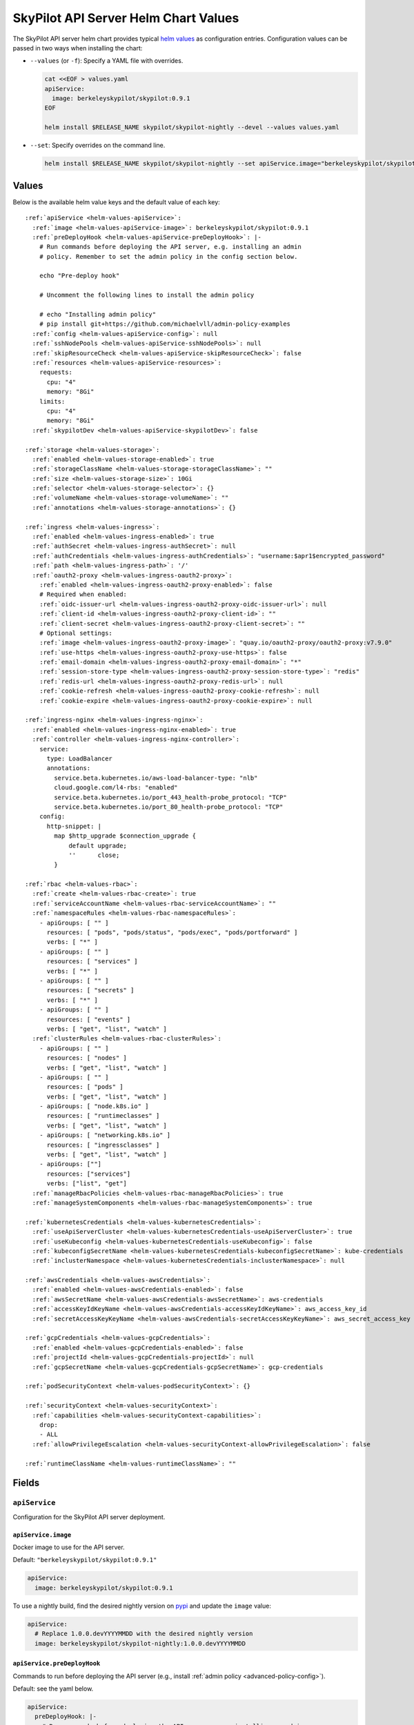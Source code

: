 .. _helm-values-spec:

SkyPilot API Server Helm Chart Values
=====================================

The SkyPilot API server helm chart provides typical `helm values <https://helm.sh/docs/chart_template_guide/values_files/>`_ as configuration entries. Configuration values can be passed in two ways when installing the chart:

* ``--values`` (or ``-f``): Specify a YAML file with overrides.

  .. code-block:: bash

      cat <<EOF > values.yaml
      apiService:
        image: berkeleyskypilot/skypilot:0.9.1
      EOF

      helm install $RELEASE_NAME skypilot/skypilot-nightly --devel --values values.yaml

* ``--set``: Specify overrides on the command line.

  .. code-block:: bash

      helm install $RELEASE_NAME skypilot/skypilot-nightly --set apiService.image="berkeleyskypilot/skypilot:0.9.1"

Values
------

Below is the available helm value keys and the default value of each key:

..
  Omitted values:
  * storage.accessMode: accessMode other than ReadWriteOnce is not tested yet.

.. parsed-literal::

  :ref:`apiService <helm-values-apiService>`:
    :ref:`image <helm-values-apiService-image>`: berkeleyskypilot/skypilot:0.9.1
    :ref:`preDeployHook <helm-values-apiService-preDeployHook>`: \|-
      # Run commands before deploying the API server, e.g. installing an admin
      # policy. Remember to set the admin policy in the config section below.

      echo "Pre-deploy hook"

      # Uncomment the following lines to install the admin policy

      # echo "Installing admin policy"
      # pip install git+https://github.com/michaelvll/admin-policy-examples
    :ref:`config <helm-values-apiService-config>`: null
    :ref:`sshNodePools <helm-values-apiService-sshNodePools>`: null
    :ref:`skipResourceCheck <helm-values-apiService-skipResourceCheck>`: false
    :ref:`resources <helm-values-apiService-resources>`:
      requests:
        cpu: "4"
        memory: "8Gi"
      limits:
        cpu: "4"
        memory: "8Gi"
    :ref:`skypilotDev <helm-values-apiService-skypilotDev>`: false

  :ref:`storage <helm-values-storage>`:
    :ref:`enabled <helm-values-storage-enabled>`: true
    :ref:`storageClassName <helm-values-storage-storageClassName>`: ""
    :ref:`size <helm-values-storage-size>`: 10Gi
    :ref:`selector <helm-values-storage-selector>`: {}
    :ref:`volumeName <helm-values-storage-volumeName>`: ""
    :ref:`annotations <helm-values-storage-annotations>`: {}

  :ref:`ingress <helm-values-ingress>`:
    :ref:`enabled <helm-values-ingress-enabled>`: true
    :ref:`authSecret <helm-values-ingress-authSecret>`: null
    :ref:`authCredentials <helm-values-ingress-authCredentials>`: "username:$apr1$encrypted_password"
    :ref:`path <helm-values-ingress-path>`: '/'
    :ref:`oauth2-proxy <helm-values-ingress-oauth2-proxy>`:
      :ref:`enabled <helm-values-ingress-oauth2-proxy-enabled>`: false
      # Required when enabled:
      :ref:`oidc-issuer-url <helm-values-ingress-oauth2-proxy-oidc-issuer-url>`: null
      :ref:`client-id <helm-values-ingress-oauth2-proxy-client-id>`: ""
      :ref:`client-secret <helm-values-ingress-oauth2-proxy-client-secret>`: ""
      # Optional settings:
      :ref:`image <helm-values-ingress-oauth2-proxy-image>`: "quay.io/oauth2-proxy/oauth2-proxy:v7.9.0"
      :ref:`use-https <helm-values-ingress-oauth2-proxy-use-https>`: false
      :ref:`email-domain <helm-values-ingress-oauth2-proxy-email-domain>`: "*"
      :ref:`session-store-type <helm-values-ingress-oauth2-proxy-session-store-type>`: "redis"
      :ref:`redis-url <helm-values-ingress-oauth2-proxy-redis-url>`: null
      :ref:`cookie-refresh <helm-values-ingress-oauth2-proxy-cookie-refresh>`: null
      :ref:`cookie-expire <helm-values-ingress-oauth2-proxy-cookie-expire>`: null

  :ref:`ingress-nginx <helm-values-ingress-nginx>`:
    :ref:`enabled <helm-values-ingress-nginx-enabled>`: true
    :ref:`controller <helm-values-ingress-nginx-controller>`:
      service:
        type: LoadBalancer
        annotations:
          service.beta.kubernetes.io/aws-load-balancer-type: "nlb"
          cloud.google.com/l4-rbs: "enabled"
          service.beta.kubernetes.io/port_443_health-probe_protocol: "TCP"
          service.beta.kubernetes.io/port_80_health-probe_protocol: "TCP"
      config:
        http-snippet: |
          map $http_upgrade $connection_upgrade {
              default upgrade;
              ''      close;
          }

  :ref:`rbac <helm-values-rbac>`:
    :ref:`create <helm-values-rbac-create>`: true
    :ref:`serviceAccountName <helm-values-rbac-serviceAccountName>`: ""
    :ref:`namespaceRules <helm-values-rbac-namespaceRules>`:
      - apiGroups: [ "" ]
        resources: [ "pods", "pods/status", "pods/exec", "pods/portforward" ]
        verbs: [ "*" ]
      - apiGroups: [ "" ]
        resources: [ "services" ]
        verbs: [ "*" ]
      - apiGroups: [ "" ]
        resources: [ "secrets" ]
        verbs: [ "*" ]
      - apiGroups: [ "" ]
        resources: [ "events" ]
        verbs: [ "get", "list", "watch" ]
    :ref:`clusterRules <helm-values-rbac-clusterRules>`:
      - apiGroups: [ "" ]
        resources: [ "nodes" ]
        verbs: [ "get", "list", "watch" ]
      - apiGroups: [ "" ]
        resources: [ "pods" ]
        verbs: [ "get", "list", "watch" ]
      - apiGroups: [ "node.k8s.io" ]
        resources: [ "runtimeclasses" ]
        verbs: [ "get", "list", "watch" ]
      - apiGroups: [ "networking.k8s.io" ]
        resources: [ "ingressclasses" ]
        verbs: [ "get", "list", "watch" ]
      - apiGroups: [""]
        resources: ["services"]
        verbs: ["list", "get"]
    :ref:`manageRbacPolicies <helm-values-rbac-manageRbacPolicies>`: true
    :ref:`manageSystemComponents <helm-values-rbac-manageSystemComponents>`: true

  :ref:`kubernetesCredentials <helm-values-kubernetesCredentials>`:
    :ref:`useApiServerCluster <helm-values-kubernetesCredentials-useApiServerCluster>`: true
    :ref:`useKubeconfig <helm-values-kubernetesCredentials-useKubeconfig>`: false
    :ref:`kubeconfigSecretName <helm-values-kubernetesCredentials-kubeconfigSecretName>`: kube-credentials
    :ref:`inclusterNamespace <helm-values-kubernetesCredentials-inclusterNamespace>`: null

  :ref:`awsCredentials <helm-values-awsCredentials>`:
    :ref:`enabled <helm-values-awsCredentials-enabled>`: false
    :ref:`awsSecretName <helm-values-awsCredentials-awsSecretName>`: aws-credentials
    :ref:`accessKeyIdKeyName <helm-values-awsCredentials-accessKeyIdKeyName>`: aws_access_key_id
    :ref:`secretAccessKeyKeyName <helm-values-awsCredentials-secretAccessKeyKeyName>`: aws_secret_access_key

  :ref:`gcpCredentials <helm-values-gcpCredentials>`:
    :ref:`enabled <helm-values-gcpCredentials-enabled>`: false
    :ref:`projectId <helm-values-gcpCredentials-projectId>`: null
    :ref:`gcpSecretName <helm-values-gcpCredentials-gcpSecretName>`: gcp-credentials

  :ref:`podSecurityContext <helm-values-podSecurityContext>`: {}

  :ref:`securityContext <helm-values-securityContext>`:
    :ref:`capabilities <helm-values-securityContext-capabilities>`:
      drop:
      - ALL
    :ref:`allowPrivilegeEscalation <helm-values-securityContext-allowPrivilegeEscalation>`: false

  :ref:`runtimeClassName <helm-values-runtimeClassName>`: ""

Fields
----------

.. _helm-values-apiService:

``apiService``
~~~~~~~~~~~~~~

Configuration for the SkyPilot API server deployment.

.. _helm-values-apiService-image:

``apiService.image``
^^^^^^^^^^^^^^^^^^^^

Docker image to use for the API server.

Default: ``"berkeleyskypilot/skypilot:0.9.1"``

.. code-block:: yaml

  apiService:
    image: berkeleyskypilot/skypilot:0.9.1

To use a nightly build, find the desired nightly version on `pypi <https://pypi.org/project/skypilot-nightly/#history>`_ and update the ``image`` value:

.. code-block:: yaml

  apiService:
    # Replace 1.0.0.devYYYYMMDD with the desired nightly version
    image: berkeleyskypilot/skypilot-nightly:1.0.0.devYYYYMMDD

.. _helm-values-apiService-preDeployHook:

``apiService.preDeployHook``
^^^^^^^^^^^^^^^^^^^^^^^^^^^^

Commands to run before deploying the API server (e.g., install :ref:`admin policy <advanced-policy-config>`).

Default: see the yaml below.

.. code-block:: yaml

  apiService:
    preDeployHook: |-
      # Run commands before deploying the API server, e.g. installing an admin
      # policy. Remember to set the admin policy in the config section below.
      echo "Pre-deploy hook"

      # Uncomment the following lines to install the admin policy
      # echo "Installing admin policy"
      # pip install git+https://github.com/michaelvll/admin-policy-examples

.. _helm-values-apiService-config:

``apiService.config``
^^^^^^^^^^^^^^^^^^^^^

Content of the `SkyPilot config.yaml <https://docs.skypilot.co/en/latest/reference/config.html>`_ to set on the API server. Set to ``null`` to use an empty config. Refer to :ref:`setting the SkyPilot config <sky-api-server-config>` for more details.

Default: ``null``

.. code-block:: yaml

  apiService:
    config: |-
      allowed_clouds:
        - aws
        - gcp

.. _helm-values-apiService-sshNodePools:

``apiService.sshNodePools``
^^^^^^^^^^^^^^^^^^^^^^^^^^^

Content of the ``~/.sky/ssh_node_pools.yaml`` to set on the API server. Set to ``null`` to use an empty ssh node pools. Refer to :ref:`Deploy SkyPilot on existing machines <existing-machines>` for more details.

Default: ``null``

.. code-block:: yaml

  apiService:
    sshNodePools: |-
      my-cluster:
        hosts:
          - 1.2.3.4
          - 1.2.3.5

      my-box:
        hosts:
          - hostname_in_ssh_config

.. _helm-values-apiService-skipResourceCheck:

``apiService.skipResourceCheck``
^^^^^^^^^^^^^^^^^^^^^^^^^^^^^^^^

Skip resource check for the API server (not recommended for production), refer to :ref:`tuning API server resources <sky-api-server-resources-tuning>` for more details.

Default: ``false``

.. code-block:: yaml

  apiService:
    skipResourceCheck: false

.. _helm-values-apiService-resources:

``apiService.resources``
^^^^^^^^^^^^^^^^^^^^^^^^

Resource requests and limits for the API server container. Refer to :ref:`tuning API server resources <sky-api-server-resources-tuning>` for how to tune the resources.

Default: see the yaml below.

.. code-block:: yaml

  apiService:
    resources:
      requests:
        cpu: "4"
        memory: "8Gi"
      limits:
        cpu: "4"
        memory: "8Gi"

.. _helm-values-apiService-skypilotDev:

``apiService.skypilotDev``
^^^^^^^^^^^^^^^^^^^^^^^^^^

Enable developer mode for SkyPilot.

Default: ``false``

.. code-block:: yaml

  apiService:
    skypilotDev: false

.. _helm-values-storage:

``storage``
~~~~~~~~~~~

.. _helm-values-storage-enabled:

``storage.enabled``
^^^^^^^^^^^^^^^^^^^

Enable persistent storage for the API server, setting this to ``false`` is prone to data loss and should only be used for testing.

Default: ``true``

.. code-block:: yaml

  storage:
    enabled: true

.. _helm-values-storage-storageClassName:

``storage.storageClassName``
^^^^^^^^^^^^^^^^^^^^^^^^^^^^

Storage class to use for the API server, leave empty to use the default storage class of the hosting Kubernetes cluster.

Default: ``""``

.. code-block:: yaml

  storage:
    storageClassName: gp2

.. _helm-values-storage-size:

``storage.size``
^^^^^^^^^^^^^^^^

Size of the persistent storage volume for the API server.

Default: ``10Gi``

.. code-block:: yaml

  storage:
    size: 10Gi

.. _helm-values-storage-selector:

``storage.selector``
^^^^^^^^^^^^^^^^^^^^

Selector for matching specific PersistentVolumes. Usually left empty.

Default: ``{}``

.. code-block:: yaml

  storage:
    selector: {}

.. _helm-values-storage-volumeName:

``storage.volumeName``
^^^^^^^^^^^^^^^^^^^^^^

Name of the PersistentVolume to bind to. Usually left empty to let Kubernetes select and bind the volume automatically.

Default: ``""``

.. code-block:: yaml

  storage:
    volumeName: ""

.. _helm-values-storage-annotations:

``storage.annotations``
^^^^^^^^^^^^^^^^^^^^^^^

Annotations to add to the PersistentVolumeClaim.

Default: ``{}``

.. code-block:: yaml

  storage:
    annotations: {}

.. _helm-values-ingress:

``ingress``
~~~~~~~~~~~

.. _helm-values-ingress-enabled:

``ingress.enabled``
^^^^^^^^^^^^^^^^^^^

Enable ingress for the API server. Set to ``true`` to expose the API server via an ingress controller.

Default: ``true``

.. code-block:: yaml

  ingress:
    enabled: true

.. _helm-values-ingress-authSecret:

``ingress.authSecret``
^^^^^^^^^^^^^^^^^^^^^^

Name of the Kubernetes secret containing basic auth credentials for ingress. If not specified, a new secret will be created using ``authCredentials``. This is ignored if ``ingress.oauth2-proxy.enabled`` is ``true``.

One of ``ingress.authSecret`` or ``ingress.authCredentials`` must be set, unless ``ingress.oauth2-proxy.enabled`` is ``true``.

Default: ``null``

.. code-block:: yaml

  ingress:
    authSecret: null

.. _helm-values-ingress-authCredentials:

``ingress.authCredentials``
^^^^^^^^^^^^^^^^^^^^^^^^^^^

Basic auth credentials in the format ``username:encrypted_password``. Used only if ``authSecret`` is not set. This is ignored if ``ingress.oauth2-proxy.enabled`` is ``true``.

One of ``ingress.authSecret`` or ``ingress.authCredentials`` must be set, unless ``ingress.oauth2-proxy.enabled`` is ``true``.

Default: ``"username:$apr1$encrypted_password"``

.. code-block:: yaml

  ingress:
    authCredentials: "username:$apr1$encrypted_password"

.. _helm-values-ingress-path:

``ingress.path``
^^^^^^^^^^^^^^^^

The base path of the API server. You may use different paths to expose multiple API servers through a unified ingress controller.

Default: ``'/'``

.. code-block:: yaml

  ingress:
    path: '/'

.. _helm-values-ingress-oauth2-proxy:

``ingress.oauth2-proxy``
^^^^^^^^^^^^^^^^^^^^^^^^^^^^^

Configuration for the OAuth2 Proxy authentication for the API server. This enables SSO providers like Okta.

If enabled, ``ingress.authSecret`` and ``ingress.authCredentials`` are ignored.

Default: see the yaml below.

.. code-block:: yaml

  ingress:
    oauth2-proxy:
      enabled: false
      # Required when enabled:
      oidc-issuer-url: null
      client-id: ""
      client-secret: ""
      # Optional settings:
      image: "quay.io/oauth2-proxy/oauth2-proxy:v7.9.0"
      use-https: false
      email-domain: "*"
      session-store-type: "redis"
      redis-url: null
      cookie-refresh: null
      cookie-expire: null

.. _helm-values-ingress-oauth2-proxy-enabled:

``ingress.oauth2-proxy.enabled``
''''''''''''''''''''''''''''''''''''

Enable OAuth2 Proxy for authentication. When enabled, this will deploy an OAuth2 Proxy component and configure the ingress to use it for authentication instead of basic auth.

Default: ``false``

.. code-block:: yaml

  ingress:
    oauth2-proxy:
      enabled: true

.. _helm-values-ingress-oauth2-proxy-oidc-issuer-url:

``ingress.oauth2-proxy.oidc-issuer-url``
''''''''''''''''''''''''''''''''''''''''

The URL of the OIDC issuer (e.g., your Okta domain). Required when oauth2-proxy is enabled.

Default: ``null``

.. code-block:: yaml

  ingress:
    oauth2-proxy:
      oidc-issuer-url: "https://mycompany.okta.com"

.. _helm-values-ingress-oauth2-proxy-client-id:

``ingress.oauth2-proxy.client-id``
''''''''''''''''''''''''''''''''''

The OAuth client ID from your OIDC provider (e.g., Okta). Required when oauth2-proxy is enabled.

Default: ``""``

.. code-block:: yaml

  ingress:
    oauth2-proxy:
      client-id: "0abc123def456"

.. _helm-values-ingress-oauth2-proxy-client-secret:

``ingress.oauth2-proxy.client-secret``
'''''''''''''''''''''''''''''''''''''''''

The OAuth client secret from your OIDC provider (e.g., Okta). Required when oauth2-proxy is enabled.

Default: ``""``

.. code-block:: yaml

  ingress:
    oauth2-proxy:
      client-secret: "abcdef123456"

.. _helm-values-ingress-oauth2-proxy-image:

``ingress.oauth2-proxy.image``
''''''''''''''''''''''''''''''

Docker image for the OAuth2 Proxy component.

Default: ``"quay.io/oauth2-proxy/oauth2-proxy:v7.9.0"``

.. code-block:: yaml

  ingress:
    oauth2-proxy:
      image: "quay.io/oauth2-proxy/oauth2-proxy:v7.9.0"

.. _helm-values-ingress-oauth2-proxy-use-https:

``ingress.oauth2-proxy.use-https``
''''''''''''''''''''''''''''''''''

Set to ``true`` when using HTTPS for the API server endpoint. When set to ``false``, secure cookies are disabled, which is required for HTTP endpoints.

Default: ``false``

.. code-block:: yaml

  ingress:
    oauth2-proxy:
      use-https: true

.. _helm-values-ingress-oauth2-proxy-email-domain:

``ingress.oauth2-proxy.email-domain``
'''''''''''''''''''''''''''''''''''''''

Email domains to allow for authentication. Use ``"*"`` to allow all email domains.

Default: ``"*"``

.. code-block:: yaml

  ingress:
    oauth2-proxy:
      email-domain: "mycompany.com"

.. _helm-values-ingress-oauth2-proxy-session-store-type:

``ingress.oauth2-proxy.session-store-type``
'''''''''''''''''''''''''''''''''''''''''''

Session storage type for OAuth2 Proxy. Can be set to ``"cookie"`` or ``"redis"``. Using Redis as a session store results in smaller cookies and better performance for large-scale deployments.

Default: ``"redis"``

.. code-block:: yaml

  ingress:
    oauth2-proxy:
      session-store-type: "redis"

.. _helm-values-ingress-oauth2-proxy-redis-url:

``ingress.oauth2-proxy.redis-url``
''''''''''''''''''''''''''''''''''

URL to connect to an external Redis instance for session storage. If set to ``null`` and ``session-store-type`` is ``"redis"``, a Redis instance will be automatically deployed. Format: ``redis://host[:port][/db-number]``

Default: ``null``

.. code-block:: yaml

  ingress:
    oauth2-proxy:
      redis-url: "redis://redis-host:6379/0"

.. _helm-values-ingress-oauth2-proxy-cookie-refresh:

``ingress.oauth2-proxy.cookie-refresh``
'''''''''''''''''''''''''''''''''''''''

Duration in seconds after which to refresh the access token. This should typically be set to the access token lifespan minus 1 minute. If not set, tokens will not be refreshed automatically.

Default: ``null``

.. code-block:: yaml

  ingress:
    oauth2-proxy:
      cookie-refresh: 3540  # 59 minutes (for a 60-minute access token)

.. _helm-values-ingress-oauth2-proxy-cookie-expire:

``ingress.oauth2-proxy.cookie-expire``
''''''''''''''''''''''''''''''''''''''

Expiration time for cookies in seconds. Should match the refresh token lifespan from your OIDC provider.

Default: ``null``

.. code-block:: yaml

  ingress:
    oauth2-proxy:
      cookie-expire: 86400  # 24 hours

.. _helm-values-ingress-nginx:

``ingress-nginx``
~~~~~~~~~~~~~~~~~

.. _helm-values-ingress-nginx-enabled:

``ingress-nginx.enabled``
^^^^^^^^^^^^^^^^^^^^^^^^^

Enable the ingress-nginx controller for the API server. If you have an existing ingress-nginx controller, you have to set this to ``false`` to avoid conflict.

Default: ``true``

.. code-block:: yaml

  ingress-nginx:
    enabled: true

.. _helm-values-ingress-nginx-controller:

``ingress-nginx.controller``
^^^^^^^^^^^^^^^^^^^^^^^^^^^^

Fields under ``ingress-nginx.controller`` will be mapped to ``controller`` values for the ingress-nginx controller sub-chart. Refer to the `ingress-nginx chart documentation <https://artifacthub.io/packages/helm/ingress-nginx/ingress-nginx#values>`_ for more details.

Default: see the yaml below.

.. code-block:: yaml

  ingress-nginx:
    controller:
      service:
        # Service type of the ingress controller.
        type: LoadBalancer
        # Annotations for the ingress controller service.
        annotations:
          service.beta.kubernetes.io/aws-load-balancer-type: "nlb"
          cloud.google.com/l4-rbs: "enabled"
          service.beta.kubernetes.io/port_443_health-probe_protocol: "TCP"
          service.beta.kubernetes.io/port_80_health-probe_protocol: "TCP"
      config:
        # Custom HTTP snippet to inject into the ingress-nginx configuration.
        http-snippet: |
          map $http_upgrade $connection_upgrade {
              default upgrade;
              ''      close;
          }

.. _helm-values-rbac:

``rbac``
~~~~~~~~

.. _helm-values-rbac-create:

``rbac.create``
^^^^^^^^^^^^^^^

Whether to create the service account and RBAC policies for the API server. If false, an external service account is expected.

Default: ``true``

.. code-block:: yaml

  rbac:
    create: true

.. _helm-values-rbac-serviceAccountName:

``rbac.serviceAccountName``
^^^^^^^^^^^^^^^^^^^^^^^^^^^

Name of the service account to use. Leave empty to let the chart generate one.

Default: ``""``

.. code-block:: yaml

  rbac:
    serviceAccountName: ""

.. _helm-values-rbac-namespaceRules:

``rbac.namespaceRules``
^^^^^^^^^^^^^^^^^^^^^^^

Namespace-scoped RBAC rules granted to the namespace where the SkyPilot tasks will be launched.

.. note::

  Modifying the rules may break functionalities of SkyPilot API server. Refer to :ref:`setting minimum permissions in helm deployment <minimum-permissions-in-helm>` for how to modify the rules based on your use case.

Default: see the yaml below.

.. code-block:: yaml

  rbac:
    namespaceRules:
      - apiGroups: [ "" ]
        resources: [ "pods", "pods/status", "pods/exec", "pods/portforward" ]
        verbs: [ "*" ]
      - apiGroups: [ "" ]
        resources: [ "services" ]
        verbs: [ "*" ]
      - apiGroups: [ "" ]
        resources: [ "secrets" ]
        verbs: [ "*" ]
      - apiGroups: [ "" ]
        resources: [ "events" ]
        verbs: [ "get", "list", "watch" ]

.. _helm-values-rbac-clusterRules:

``rbac.clusterRules``
^^^^^^^^^^^^^^^^^^^^^^

Cluster-scoped RBAC rules for the API server.

.. note::

  Modifying the rules may break functionalities of SkyPilot API server. Refer to :ref:`setting minimum permissions in helm deployment <minimum-permissions-in-helm>` for how to modify the rules based on your use case.

Default: see the yaml below.

.. code-block:: yaml

  rbac:
    clusterRules:
      - apiGroups: [ "" ]
        resources: [ "nodes" ]
        verbs: [ "get", "list", "watch" ]
      - apiGroups: [ "" ]
        resources: [ "pods" ]
        verbs: [ "get", "list", "watch" ]
      - apiGroups: [ "node.k8s.io" ]
        resources: [ "runtimeclasses" ]
        verbs: [ "get", "list", "watch" ]
      - apiGroups: [ "networking.k8s.io" ]
        resources: [ "ingressclasses" ]
        verbs: [ "get", "list", "watch" ]
      - apiGroups: ["" ]
        resources: ["services"]
        verbs: ["list", "get"]

.. _helm-values-rbac-manageRbacPolicies:

``rbac.manageRbacPolicies``
^^^^^^^^^^^^^^^^^^^^^^^^^^^

Allow the API server to grant permissions to SkyPilot Pods and system components. Refer to :ref:`setting minimum permissions in helm deployment <minimum-permissions-in-helm>` for more details.

Default: ``true``

.. code-block:: yaml

  rbac:
    manageRbacPolicies: true

.. _helm-values-rbac-manageSystemComponents:

``rbac.manageSystemComponents``
^^^^^^^^^^^^^^^^^^^^^^^^^^^^^^^

Allow the API server to manage system components in the skypilot-system namespace. Required for object store mounting.

Default: ``true``

.. code-block:: yaml

  rbac:
    manageSystemComponents: true

.. _helm-values-kubernetesCredentials:

``kubernetesCredentials``
~~~~~~~~~~~~~~~~~~~~~~~~~

.. _helm-values-kubernetesCredentials-useApiServerCluster:

``kubernetesCredentials.useApiServerCluster``
^^^^^^^^^^^^^^^^^^^^^^^^^^^^^^^^^^^^^^^^^^^^^^

Enable using the API server's cluster for workloads.

Default: ``true``

.. code-block:: yaml

  kubernetesCredentials:
    useApiServerCluster: true

.. _helm-values-kubernetesCredentials-useKubeconfig:

``kubernetesCredentials.useKubeconfig``
^^^^^^^^^^^^^^^^^^^^^^^^^^^^^^^^^^^^^^^

Use the `kube-credentials` secret containing the kubeconfig to authenticate to Kubernetes.

Default: ``false``

.. code-block:: yaml

  kubernetesCredentials:
    useKubeconfig: false

.. _helm-values-kubernetesCredentials-kubeconfigSecretName:

``kubernetesCredentials.kubeconfigSecretName``
^^^^^^^^^^^^^^^^^^^^^^^^^^^^^^^^^^^^^^^^^^^^^^^

Name of the secret containing the kubeconfig file. Only used if useKubeconfig is true.

Default: ``kube-credentials``

.. code-block:: yaml

  kubernetesCredentials:
    kubeconfigSecretName: kube-credentials

.. _helm-values-kubernetesCredentials-inclusterNamespace:

``kubernetesCredentials.inclusterNamespace``
^^^^^^^^^^^^^^^^^^^^^^^^^^^^^^^^^^^^^^^^^^^^

Namespace to use for in-cluster resources.

Default: ``null``

.. code-block:: yaml

  kubernetesCredentials:
    inclusterNamespace: null

.. _helm-values-awsCredentials:

``awsCredentials``
~~~~~~~~~~~~~~~~~~

.. _helm-values-awsCredentials-enabled:

``awsCredentials.enabled``
^^^^^^^^^^^^^^^^^^^^^^^^^^

Enable AWS credentials for the API server.

Default: ``false``

.. code-block:: yaml

  awsCredentials:
    enabled: false

.. _helm-values-awsCredentials-awsSecretName:

``awsCredentials.awsSecretName``
^^^^^^^^^^^^^^^^^^^^^^^^^^^^^^^^

Name of the secret containing the AWS credentials. Only used if enabled is true.

Default: ``aws-credentials``

.. code-block:: yaml

  awsCredentials:
    awsSecretName: aws-credentials

.. _helm-values-awsCredentials-accessKeyIdKeyName:

``awsCredentials.accessKeyIdKeyName``
^^^^^^^^^^^^^^^^^^^^^^^^^^^^^^^^^^^^^^

Key name used to set AWS_ACCESS_KEY_ID.

Default: ``aws_access_key_id``

.. code-block:: yaml

  awsCredentials:
    accessKeyIdKeyName: aws_access_key_id

.. _helm-values-awsCredentials-secretAccessKeyKeyName:

``awsCredentials.secretAccessKeyKeyName``
^^^^^^^^^^^^^^^^^^^^^^^^^^^^^^^^^^^^^^^^^^

Key name used to set AWS_SECRET_ACCESS_KEY.

Default: ``aws_secret_access_key``

.. code-block:: yaml

  awsCredentials:
    secretAccessKeyKeyName: aws_secret_access_key

.. _helm-values-gcpCredentials:

``gcpCredentials``
~~~~~~~~~~~~~~~~~~

.. _helm-values-gcpCredentials-enabled:

``gcpCredentials.enabled``
^^^^^^^^^^^^^^^^^^^^^^^^^^

Enable GCP credentials for the API server.

Default: ``false``

.. code-block:: yaml

  gcpCredentials:
    enabled: false

.. _helm-values-gcpCredentials-projectId:

``gcpCredentials.projectId``
^^^^^^^^^^^^^^^^^^^^^^^^^^^^

GCP project ID. Only used if enabled is true.

Default: ``null``

.. code-block:: yaml

  gcpCredentials:
    projectId: null

.. _helm-values-gcpCredentials-gcpSecretName:

``gcpCredentials.gcpSecretName``
^^^^^^^^^^^^^^^^^^^^^^^^^^^^^^^^

Name of the secret containing the GCP credentials. Only used if enabled is true.

Default: ``gcp-credentials``

.. code-block:: yaml

  gcpCredentials:
    gcpSecretName: gcp-credentials

.. _helm-values-podSecurityContext:

``podSecurityContext``
~~~~~~~~~~~~~~~~~~~~~~

Security context for the API server pod. Usually left empty to use defaults. Refer to `set the security context for Pod <https://kubernetes.io/docs/tasks/configure-pod-container/security-context/#set-the-security-context-for-a-pod>`_ for more details.

Default: ``{}``

.. code-block:: yaml

  podSecurityContext:
    runAsUser: 1000
    runAsGroup: 3000
    fsGroup: 2000

.. _helm-values-securityContext:

``securityContext``
~~~~~~~~~~~~~~~~~~~

.. _helm-values-securityContext-capabilities:

``securityContext.capabilities``
^^^^^^^^^^^^^^^^^^^^^^^^^^^^^^^^

Linux capabilities to drop for the API server container.

Default: drop all capabilities.

.. code-block:: yaml

  securityContext:
    capabilities:
      drop:
      - ALL

.. _helm-values-securityContext-allowPrivilegeEscalation:

``securityContext.allowPrivilegeEscalation``
^^^^^^^^^^^^^^^^^^^^^^^^^^^^^^^^^^^^^^^^^^^^

Whether to allow privilege escalation in the API server container.

Default: ``false``

.. code-block:: yaml

  securityContext:
    allowPrivilegeEscalation: false

.. _helm-values-runtimeClassName:

``runtimeClassName``
~~~~~~~~~~~~~~~~~~~~

The runtime class to use for the API server pod. Usually left empty to use the default runtime class.

Default: (empty)

.. code-block:: yaml

  runtimeClassName:
